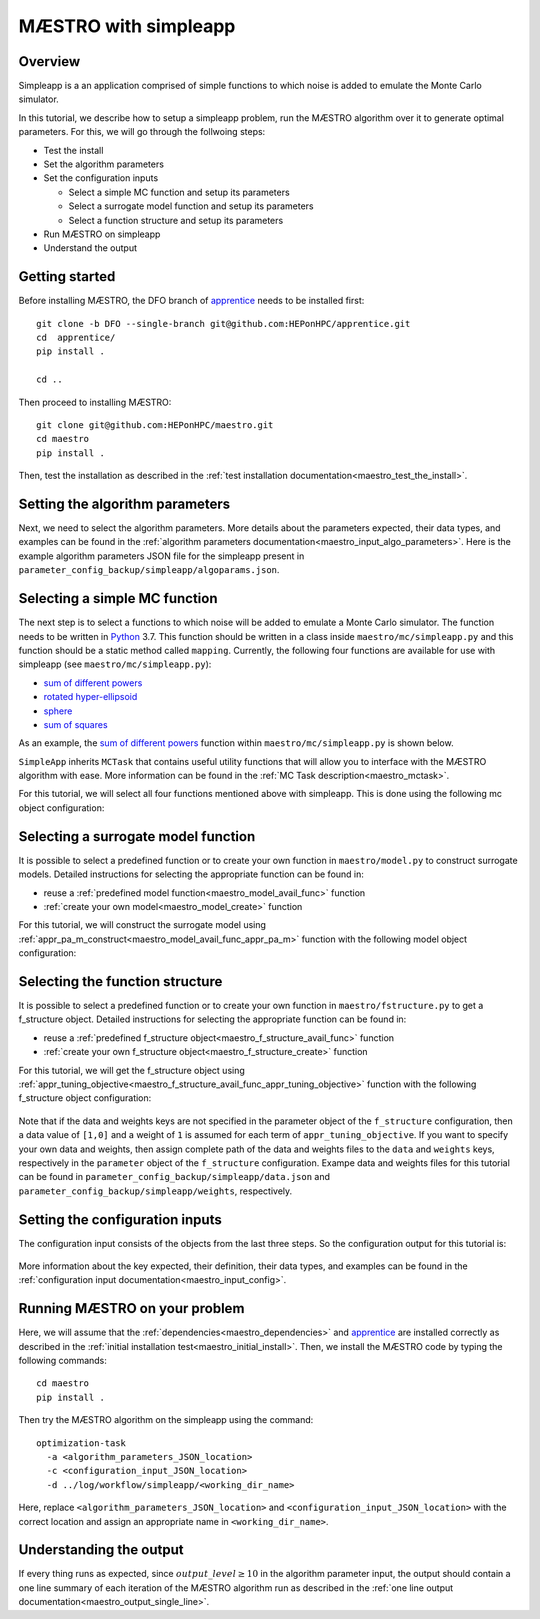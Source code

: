 ===========================
MÆSTRO with simpleapp
===========================

.. _maestro_tutorial_simpleapp:

Overview
~~~~~~~~~~~~~~~~~~~~~~~~~~~~~~~~~~~~


Simpleapp is a an application comprised of simple functions to which
noise is added to emulate the Monte Carlo simulator.

In this tutorial, we describe how to setup a simpleapp problem, run the
MÆSTRO algorithm over it to generate optimal parameters. For this, we
will go through the follwoing steps:

* Test the install
* Set the algorithm parameters
* Set the configuration inputs

  * Select a simple MC function and setup its parameters
  * Select a surrogate model function and setup its parameters
  * Select a function structure and setup its parameters

* Run MÆSTRO on simpleapp
* Understand the output

Getting started
~~~~~~~~~~~~~~~~~~~~~~~~~~~~~~~~~~~~

Before installing MÆSTRO, the DFO branch of apprentice_ needs to be installed first::

    git clone -b DFO --single-branch git@github.com:HEPonHPC/apprentice.git
    cd  apprentice/
    pip install .

    cd ..

Then proceed to installing MÆSTRO::

    git clone git@github.com:HEPonHPC/maestro.git
    cd maestro
    pip install .

Then, test the installation as described in the
:ref:`test installation documentation<maestro_test_the_install>`.

Setting the algorithm parameters
~~~~~~~~~~~~~~~~~~~~~~~~~~~~~~~~~~~~

Next, we need to select the algorithm parameters. More details about the
parameters expected, their data types, and examples can be found in the
:ref:`algorithm parameters documentation<maestro_input_algo_parameters>`.
Here is the example algorithm parameters JSON file for the simpleapp
present in ``parameter_config_backup/simpleapp/algoparams.json``.

  .. code-block:: json
    :force:
    :caption: parameter_config_backup/simpleapp/algoparams.json

    {
      "tr": {
        "radius": 5,
        "max_radius": 20,
        "min_radius": 1e-5,
        "center": [
            2.13681979279795745,
            -2.7717580840968665,
            3.2082901878570345
        ],
        "mu": 0.01,
        "eta": 0.01
        },
        "param_names": [
          "x",
          "y",
          "z"
        ],
        "param_bounds": [
          [-5,5],
          [-5,5],
          [-5,5]
        ],
        "kappa":100,
        "max_fidelity":1e9,
        "usefixedfidelity":false,
        "N_p": 25,
        "dim": 3,
        "theta": 0.01,
        "thetaprime": 0.0001,
        "fidelity": 1000,
        "max_iteration":50,
        "max_fidelity_iteration":5,
        "min_gradient_norm": 1e-5,
        "max_simulation_budget":1e16,
        "output_level":10
    }

Selecting a simple MC function
~~~~~~~~~~~~~~~~~~~~~~~~~~~~~~~~~~~~

The next step is to select a functions to which noise will be added to
emulate a Monte Carlo simulator. The function needs to be written in Python_ 3.7.
This function should be written in a class inside ``maestro/mc/simpleapp.py`` and
this function should be a static method called ``mapping``.
Currently, the following four functions are available for use with simpleapp (see
``maestro/mc/simpleapp.py``):

* `sum of different powers`_
* `rotated hyper-ellipsoid`_
* `sphere`_
* `sum of squares`_

As an example, the `sum of different powers`_ function within
``maestro/mc/simpleapp.py`` is shown below.

.. code-block:: python
    :linenos:
    :caption: maestro/mc/simpleapp.py

    class SumOfDiffPowers():
    @staticmethod
    def mapping(x):
        s = 0
        for i in range(len(x)):
            n = (abs(x[i])) ** (i + 2)
            s = s + n
        return s

``SimpleApp`` inherits ``MCTask`` that contains
useful utility functions that will allow you to interface with the MÆSTRO
algorithm with ease. More information can be found in the
:ref:`MC Task description<maestro_mctask>`.

For this tutorial, we will select all four functions mentioned above with simpleapp.
This is done using the following mc object configuration:

  .. code-block:: json
    :force:

      "mc":{
      "caller_type":"function call",
      "class_str":"SimpleApp",
      "parameters":{
        "functions":["SumSquares", "Sphere", "RotatedHyperEllipsoid", "SumOfDiffPowers"]
      }
    }

Selecting a surrogate model function
~~~~~~~~~~~~~~~~~~~~~~~~~~~~~~~~~~~~

It is possible to select a predefined function or to create your own function in
``maestro/model.py`` to construct surrogate models.
Detailed instructions for selecting the appropriate function can be found in:

* reuse a :ref:`predefined model function<maestro_model_avail_func>` function
* :ref:`create your own model<maestro_model_create>` function

For this tutorial, we will construct the surrogate model using
:ref:`appr_pa_m_construct<maestro_model_avail_func_appr_pa_m>` function with the
following model object configuration:

  .. code-block:: json
    :force:

    "model":{
      "function_str":{
        "MC":"appr_pa_m_construct",
        "DMC":"appr_pa_m_construct"
      },
      "parameters":{
        "MC":{"m":2},
        "DMC":{"m":1}
      }
    }

Selecting the function structure
~~~~~~~~~~~~~~~~~~~~~~~~~~~~~~~~~~~~

It is possible to select a predefined function or to create your own function in
``maestro/fstructure.py`` to get a f_structure object.
Detailed instructions for selecting the appropriate function can be found in:

* reuse a :ref:`predefined f_structure object<maestro_f_structure_avail_func>` function
* :ref:`create your own f_structure object<maestro_f_structure_create>` function

For this tutorial, we will get the f_structure object using
:ref:`appr_tuning_objective<maestro_f_structure_avail_func_appr_tuning_objective>`
function with the following f_structure object configuration:

  .. code-block:: json
    :force:

    "f_structure":{
      "parameters":{
        "optimization":{
          "nstart":5,
          "nrestart":10,
          "saddle_point_check":false,
          "minimize":true,
          "use_mpi":true
        }
      },
      "function_str":"appr_tuning_objective"
    }

Note that if the data and weights keys are not specified in the parameter object
of the ``f_structure`` configuration, then a data value of ``[1,0]`` and a weight of ``1`` is
assumed for each term of ``appr_tuning_objective``.
If you want to specify your own data and weights, then assign complete path of the
data and weights files to the ``data`` and ``weights`` keys, respectively in
the ``parameter`` object of the ``f_structure`` configuration.
Exampe data and weights files for this tutorial can be found in
``parameter_config_backup/simpleapp/data.json`` and ``parameter_config_backup/simpleapp/weights``,
respectively.

Setting the configuration inputs
~~~~~~~~~~~~~~~~~~~~~~~~~~~~~~~~~~~~

The configuration input consists of the objects from the last three steps.
So the configuration output for this tutorial is:

  .. code-block:: json
    :force:

      {
        "mc":{
        "caller_type":"function call",
        "class_str":"SimpleApp",
        "parameters":{
          "functions":["SumSquares", "Sphere", "RotatedHyperEllipsoid", "SumOfDiffPowers"]
        }
      },
      "model":{
        "function_str":{
          "MC":"appr_pa_m_construct",
          "DMC":"appr_pa_m_construct"
        },
        "parameters":{
          "MC":{"m":2},
          "DMC":{"m":1},
        }
      },
      "f_structure":{
        "parameters":{
          "optimization":{
            "nstart":5,
            "nrestart":10,
            "saddle_point_check":false,
            "minimize":true,
            "use_mpi":true
          }
        },
        "function_str":"appr_tuning_objective"
      }
    }

More information about the key expected, their definition, their data types,
and examples can be found in the
:ref:`configuration input documentation<maestro_input_config>`.

Running MÆSTRO on your problem
~~~~~~~~~~~~~~~~~~~~~~~~~~~~~~~~~~~~

Here, we will assume that the :ref:`dependencies<maestro_dependencies>`
and apprentice_ are installed correctly as described in the
:ref:`initial installation test<maestro_initial_install>`.
Then, we install the MÆSTRO code by typing the following commands::

  cd maestro
  pip install .

Then try the MÆSTRO algorithm on the simpleapp using the command::

  optimization-task
    -a <algorithm_parameters_JSON_location>
    -c <configuration_input_JSON_location>
    -d ../log/workflow/simpleapp/<working_dir_name>

Here, replace ``<algorithm_parameters_JSON_location>`` and ``<configuration_input_JSON_location>``
with the correct location and assign an appropriate name in ``<working_dir_name>``.

Understanding the output
~~~~~~~~~~~~~~~~~~~~~~~~~~~~~~~~~~~~

If every thing runs as expected, since :math:`output\_level\ge10` in the algorithm parameter input,
the output should contain a one line summary of each iteration of the MÆSTRO
algorithm run as described in the
:ref:`one line output documentation<maestro_output_single_line>`.

.. _Python: http://www.python.org
.. _`sum of different powers`: https://www.sfu.ca/~ssurjano/sumpow.html
.. _`rotated hyper-ellipsoid`: https://www.sfu.ca/~ssurjano/rothyp.html
.. _`sphere`: https://www.sfu.ca/~ssurjano/spheref.html
.. _`sum of squares`: https://www.sfu.ca/~ssurjano/sumsqu.html
.. _apprentice: https://github.com/HEPonHPC/apprentice
